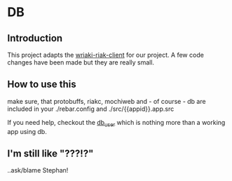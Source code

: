 * DB
** Introduction
This project adapts the [[https://bitbucket.org/basho/wriaki/src][wriaki-riak-client]] for our project.
A few code changes have been made but they are really small.
** How to use this
make sure, that protobuffs, riakc, mochiweb and - of course - db
are included in your ./rebar.config and ./src/{{appid}}.app.src

If you need help, checkout the [[file:../db_user project][db_user]] which is nothing more
than a working app using db.
** I'm still like "???!?"
..ask/blame Stephan!

